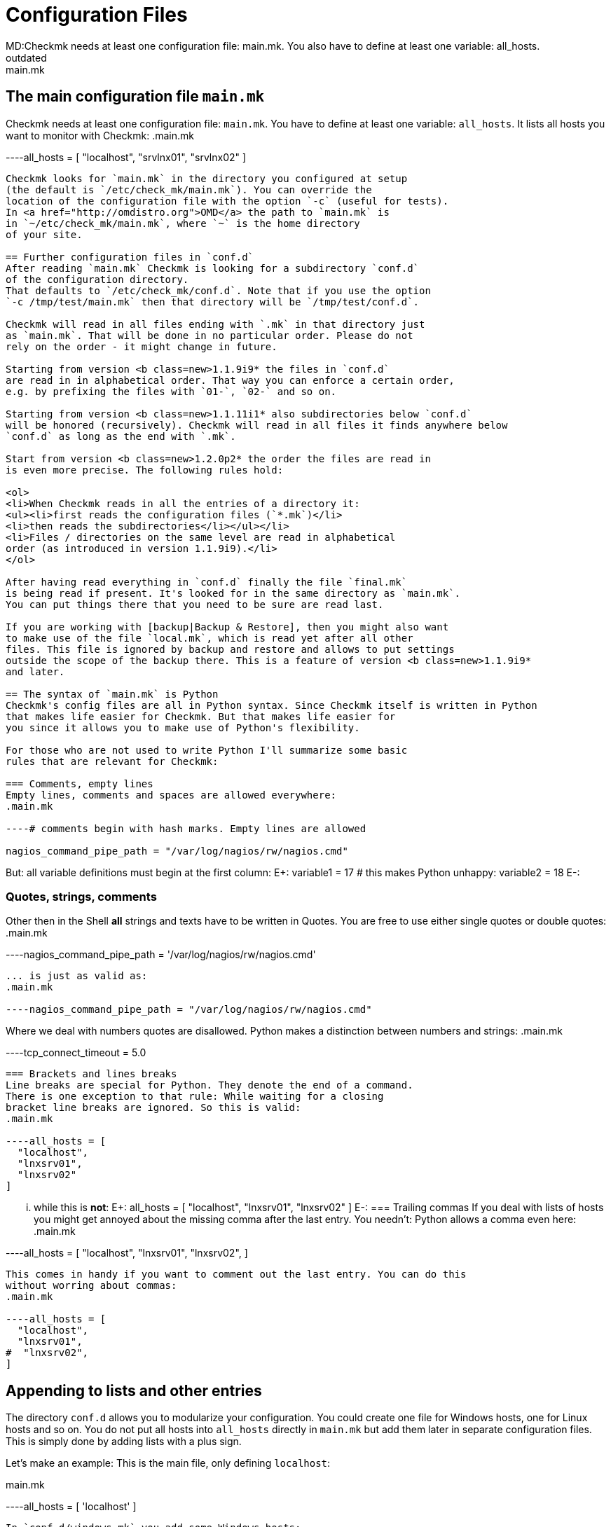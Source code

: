 = Configuration Files
MD:Checkmk needs at least one configuration file: main.mk. You also have to define at least one variable: all_hosts.
:revdate: outdated
KW:main.mk
== The main configuration file `main.mk`
Checkmk needs at least one configuration file: `main.mk`. You
have to define at least one variable: `all_hosts`. It lists all
hosts you want to monitor with Checkmk:
.main.mk

----all_hosts = [ "localhost", "srvlnx01", "srvlnx02" ]
----

Checkmk looks for `main.mk` in the directory you configured at setup
(the default is `/etc/check_mk/main.mk`). You can override the
location of the configuration file with the option `-c` (useful for tests).
In <a href="http://omdistro.org">OMD</a> the path to `main.mk` is
in `~/etc/check_mk/main.mk`, where `~` is the home directory
of your site.

== Further configuration files in `conf.d`
After reading `main.mk` Checkmk is looking for a subdirectory `conf.d`
of the configuration directory.
That defaults to `/etc/check_mk/conf.d`. Note that if you use the option
`-c /tmp/test/main.mk` then that directory will be `/tmp/test/conf.d`.

Checkmk will read in all files ending with `.mk` in that directory just
as `main.mk`. That will be done in no particular order. Please do not
rely on the order - it might change in future.

Starting from version <b class=new>1.1.9i9* the files in `conf.d`
are read in in alphabetical order. That way you can enforce a certain order,
e.g. by prefixing the files with `01-`, `02-` and so on.

Starting from version <b class=new>1.1.11i1* also subdirectories below `conf.d`
will be honored (recursively). Checkmk will read in all files it finds anywhere below
`conf.d` as long as the end with `.mk`.

Start from version <b class=new>1.2.0p2* the order the files are read in
is even more precise. The following rules hold:

<ol>
<li>When Checkmk reads in all the entries of a directory it:
<ul><li>first reads the configuration files (`*.mk`)</li>
<li>then reads the subdirectories</li></ul></li>
<li>Files / directories on the same level are read in alphabetical
order (as introduced in version 1.1.9i9).</li>
</ol>

After having read everything in `conf.d` finally the file `final.mk`
is being read if present. It's looked for in the same directory as `main.mk`.
You can put things there that you need to be sure are read last.

If you are working with [backup|Backup & Restore], then you might also want
to make use of the file `local.mk`, which is read yet after all other
files. This file is ignored by backup and restore and allows to put settings
outside the scope of the backup there. This is a feature of version <b class=new>1.1.9i9*
and later.

== The syntax of `main.mk` is Python
Checkmk's config files are all in Python syntax. Since Checkmk itself is written in Python
that makes life easier for Checkmk. But that makes life easier for
you since it allows you to make use of Python's flexibility.

For those who are not used to write Python I'll summarize some basic
rules that are relevant for Checkmk:

=== Comments, empty lines
Empty lines, comments and spaces are allowed everywhere:
.main.mk

----# comments begin with hash marks. Empty lines are allowed

nagios_command_pipe_path = "/var/log/nagios/rw/nagios.cmd"
----
But: all variable definitions must begin at the first column:
E+:
variable1 = 17
# this makes Python unhappy:
  variable2 = 18
E-:


=== Quotes, strings, comments
Other then in the Shell *all* strings and texts have to be written
in Quotes. You are free to use either single quotes or double quotes:
.main.mk

----nagios_command_pipe_path = '/var/log/nagios/rw/nagios.cmd'
----
... is just as valid as:
.main.mk

----nagios_command_pipe_path = "/var/log/nagios/rw/nagios.cmd"
----
Where we deal with numbers quotes are disallowed. Python makes
a distinction between numbers and strings:
.main.mk

----tcp_connect_timeout = 5.0
----

=== Brackets and lines breaks
Line breaks are special for Python. They denote the end of a command.
There is one exception to that rule: While waiting for a closing
bracket line breaks are ignored. So this is valid:
.main.mk

----all_hosts = [
  "localhost",
  "lnxsrv01",
  "lnxsrv02"
]
----
... while this is *not*:
E+:
all_hosts =
[
  "localhost",
  "lnxsrv01",
  "lnxsrv02"
]
E-:
=== Trailing commas
If you deal with lists of hosts you might get annoyed about the missing comma
after the last entry. You needn't: Python allows a comma even here:
.main.mk

----all_hosts = [
  "localhost",
  "lnxsrv01",
  "lnxsrv02",
]
----
This comes in handy if you want to comment out the last entry. You can do this
without worring about commas:
.main.mk

----all_hosts = [
  "localhost",
  "lnxsrv01",
#  "lnxsrv02",
]
----

== Appending to lists and other entries
The directory `conf.d` allows you to modularize your configuration.
You could create one file for Windows hosts, one for Linux hosts and so on.
You do not put all hosts into `all_hosts` directly in
`main.mk` but add them later in separate configuration files.
This is simply done by adding lists with a plus sign.

Let's make an example: This is the main file, only defining `localhost`:

.main.mk

----all_hosts = [ 'localhost' ]
----
In `conf.d/windows.mk` you add some Windows hosts:
.conf.d/windows.mk

----all_hosts = all_hosts + [
  'winserv01',
  'winserv02',
]
----
Even if you want to add just a single entry, do not forget to put
it into a list:
.conf.d/linux.mk

----all_hosts = all_hosts + [ 'lnxsrv01' ]
----

The same mechanism is useful in many other places, for example
when you define checks:

.conf.d/linux.mk

----checks += [
  ( ['linux'], ALL_HOSTS, 'cpu.loads', None, ( 20.0, 40.0 ) ),
]
----

Some configuration variables are organized as dictionaries. In
those cases it is most convenient to add values with Python's
bracket operator:
.conf.d/oracle.mk

----clusters['oracluster1'] = ( 'zsrvora01', 'zsrvora02' )
----
